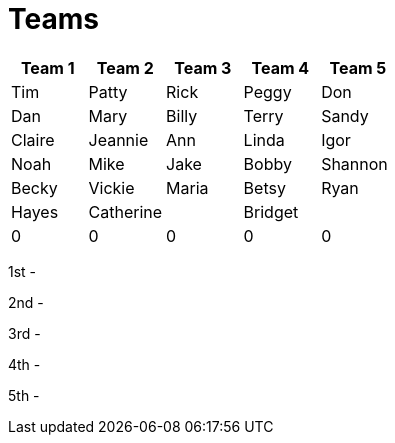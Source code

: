 = Teams

|===
| Team 1 | Team 2 |Team 3 | Team 4 | Team 5

|Tim
|Patty
|Rick
|Peggy
|Don

|Dan
|Mary
|Billy
|Terry
|Sandy

|Claire
|Jeannie
|Ann
|Linda
|Igor

|Noah
|Mike
|Jake
|Bobby
|Shannon

|Becky
|Vickie
|Maria
|Betsy
|Ryan

|Hayes
|Catherine
|
|Bridget
|

|0
|0
|0
|0
|0
|===


1st -

2nd - 

3rd - 

4th - 

5th - 

